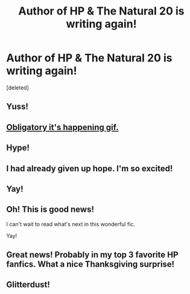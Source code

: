 #+TITLE: Author of HP & The Natural 20 is writing again!

* Author of HP & The Natural 20 is writing again!
:PROPERTIES:
:Score: 42
:DateUnix: 1511409266.0
:DateShort: 2017-Nov-23
:END:
[deleted]


** Yuss!
:PROPERTIES:
:Author: Lamenardo
:Score: 5
:DateUnix: 1511411327.0
:DateShort: 2017-Nov-23
:END:


** [[https://media.giphy.com/media/rl0FOxdz7CcxO/giphy.gif][Obligatory it's happening gif.]]
:PROPERTIES:
:Author: will1707
:Score: 5
:DateUnix: 1511412275.0
:DateShort: 2017-Nov-23
:END:


** Hype!
:PROPERTIES:
:Author: blast_ended_sqrt
:Score: 3
:DateUnix: 1511411688.0
:DateShort: 2017-Nov-23
:END:


** I had already given up hope. I'm so excited!
:PROPERTIES:
:Author: enberash
:Score: 3
:DateUnix: 1511411901.0
:DateShort: 2017-Nov-23
:END:


** Yay!
:PROPERTIES:
:Author: Dina-M
:Score: 2
:DateUnix: 1511438916.0
:DateShort: 2017-Nov-23
:END:


** Oh! This is good news!

I can't wait to read what's next in this wonderful fic.

Yay!
:PROPERTIES:
:Author: AnIndividualist
:Score: 2
:DateUnix: 1511443338.0
:DateShort: 2017-Nov-23
:END:


** Great news! Probably in my top 3 favorite HP fanfics. What a nice Thanksgiving surprise!
:PROPERTIES:
:Author: pizzahotdoglover
:Score: 2
:DateUnix: 1511465432.0
:DateShort: 2017-Nov-23
:END:


** Glitterdust!
:PROPERTIES:
:Author: Kazeto
:Score: 1
:DateUnix: 1511550955.0
:DateShort: 2017-Nov-24
:END:

